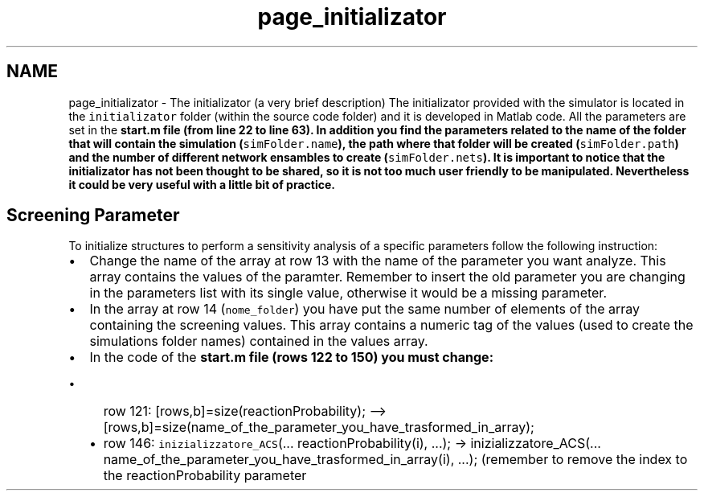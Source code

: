 .TH "page_initializator" 3 "Thu Dec 12 2013" "Version 4.8 (20131210.63)" "CaRNeSS" \" -*- nroff -*-
.ad l
.nh
.SH NAME
page_initializator \- The initializator (a very brief description) 
The initializator provided with the simulator is located in the \fCinitializator\fP folder (within the source code folder) and it is developed in Matlab code\&. All the parameters are set in the \fC\fBstart\&.m\fP\fP file (from line 22 to line 63)\&. In addition you find the parameters related to the name of the folder that will contain the simulation (\fCsimFolder\&.name\fP), the path where that folder will be created (\fCsimFolder\&.path\fP) and the number of different network ensambles to create (\fCsimFolder\&.nets\fP)\&. It is important to notice that the initializator has not been thought to be shared, so it is not too much user friendly to be manipulated\&. Nevertheless it could be very useful with a little bit of practice\&. 
.SH "Screening Parameter"
.PP
To initialize structures to perform a sensitivity analysis of a specific parameters follow the following instruction:
.IP "\(bu" 2
Change the name of the array at row 13 with the name of the parameter you want analyze\&. This array contains the values of the paramter\&. Remember to insert the old parameter you are changing in the parameters list with its single value, otherwise it would be a missing parameter\&.
.IP "\(bu" 2
In the array at row 14 (\fCnome_folder\fP) you have put the same number of elements of the array containing the screening values\&. This array contains a numeric tag of the values (used to create the simulations folder names) contained in the values array\&.
.IP "\(bu" 2
In the code of the \fC\fBstart\&.m\fP\fP file (rows 122 to 150) you must change:
.IP "  \(bu" 4
row 121: \fC\fP[rows,b]=size(reactionProbability); --> [rows,b]=size(name_of_the_parameter_you_have_trasformed_in_array);
.IP "  \(bu" 4
row 146: \fCinizializzatore_ACS\fP(\&.\&.\&. reactionProbability(i), \&.\&.\&.); -> inizializzatore_ACS(\&.\&.\&. name_of_the_parameter_you_have_trasformed_in_array(i), \&.\&.\&.); (remember to remove the index to the reactionProbability parameter 
.PP

.PP


